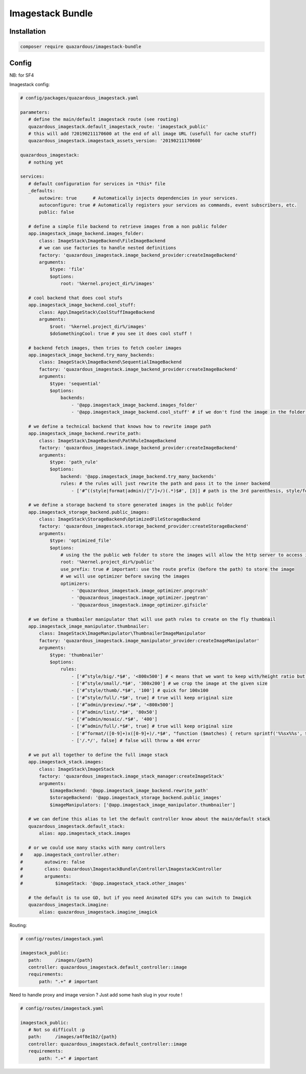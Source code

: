 Imagestack Bundle
=================

Installation
------------

.. code:: bash

    composer require quazardous/imagestack-bundle

Config
------

NB: for SF4


Imagestack config:

.. code:: yaml

   # config/packages/quazardous_imagestack.yaml
   
   parameters:
      # define the main/default imagestack route (see routing)
      quazardous_imagestack.default_imagestack_route: 'imagestack_public'
      # this will add ?20190211170600 at the end of all image URL (usefull for cache stuff)
      quazardous_imagestack.imagestack_assets_version: '20190211170600'
      
   quazardous_imagestack:
      # nothing yet
      
   services:
      # default configuration for services in *this* file
      _defaults:
          autowire: true      # Automatically injects dependencies in your services.
          autoconfigure: true # Automatically registers your services as commands, event subscribers, etc.
          public: false
      
      # define a simple file backend to retrieve images from a non public folder
      app.imagestack_image_backend.images_folder:
          class: ImageStack\ImageBackend\FileImageBackend
          # we can use factories to handle nested definitions
          factory: 'quazardous_imagestack.image_backend_provider:createImageBackend'
          arguments:
              $type: 'file'
              $options:
                  root: '%kernel.project_dir%/images'
   
      # cool backend that does cool stufs
      app.imagestack_image_backend.cool_stuff:
          class: App\ImageStack\CoolStuffImageBackend
          arguments:
              $root: '%kernel.project_dir%/images'
              $doSomethingCool: true # you see it does cool stuff !
   
      # backend fetch images, then tries to fetch cooler images
      app.imagestack_image_backend.try_many_backends:
          class: ImageStack\ImageBackend\SequentialImageBackend
          factory: 'quazardous_imagestack.image_backend_provider:createImageBackend'
          arguments:
              $type: 'sequential'
              $options:
                  backends:
                      - '@app.imagestack_image_backend.images_folder'
                      - '@app.imagestack_image_backend.cool_stuff' # if we don't find the image in the folder we try something cool
   
      # we define a technical backend that knows how to rewrite image path
      app.imagestack_image_backend.rewrite_path:
          class: ImageStack\ImageBackend\PathRuleImageBackend
          factory: 'quazardous_imagestack.image_backend_provider:createImageBackend'
          arguments:
              $type: 'path_rule'
              $options:
                  backend: '@app.imagestack_image_backend.try_many_backends'
                  rules: # the rules will just rewrite the path and pass it to the inner backend
                      - ['#^((style|format|admin)/[^/]+/)(.*)$#', [3]] # path is the 3rd parenthesis, style/foo/a/b/c/bar.jpg -> a/b/c/bar.jpg
   
      # we define a storage backend to store generated images in the public folder
      app.imagestack_storage_backend.public_images:
          class: ImageStack\StorageBackend\OptimizedFileStorageBackend
          factory: 'quazardous_imagestack.storage_backend_provider:createStorageBackend'
          arguments:
              $type: 'optimized_file'
              $options:
                  # using the the public web folder to store the images will allow the http server to access images next time
                  root: '%kernel.project_dir%/public'
                  use_prefix: true # important: use the route prefix (before the path) to store the image
                  # we will use optimizer before saving the images
                  optimizers:
                      - '@quazardous_imagestack.image_optimizer.pngcrush'
                      - '@quazardous_imagestack.image_optimizer.jpegtran'
                      - '@quazardous_imagestack.image_optimizer.gifsicle'
      
      # we define a thumbailer manipulator that will use path rules to create on the fly thumbnail
      app.imagestack_image_manipulator.thumbnailer:
          class: ImageStack\ImageManipulator\ThumbnailerImageManipulator
          factory: 'quazardous_imagestack.image_manipulator_provider:createImageManipulator'
          arguments:
              $type: 'thumbnailer'
              $options:
                  rules:
                      - ['#^style/big/.*$#', '<800x500'] # < means that we want to keep with/height ratio but within the given size
                      - ['#^style/small/.*$#', '300x200'] # we crop the image at the given size
                      - ['#^style/thumb/.*$#', '100'] # quick for 100x100
                      - ['#^style/full/.*$#', true] # true will keep original size
                      - ['#^admin/preview/.*$#', '<800x500']
                      - ['#^admin/list/.*$#', '80x50']
                      - ['#^admin/mosaic/.*$#', '400']
                      - ['#^admin/full/.*$#', true] # true will keep original size
                      - ['#^format/([0-9]+)x([0-9]+)/.*$#', "function ($matches) { return sprintf('%%sx%%s', $matches[1], $matches[2]); }"] # we can use a callback to create the size parameter
                      - ['/.*/', false] # false will throw a 404 error
   
      # we put all together to define the full image stack
      app.imagestack_stack.images:
          class: ImageStack\ImageStack
          factory: 'quazardous_imagestack.image_stack_manager:createImageStack'
          arguments:
              $imageBackend: '@app.imagestack_image_backend.rewrite_path'
              $storageBackend: '@app.imagestack_storage_backend.public_images'
              $imageManipulators: ['@app.imagestack_image_manipulator.thumbnailer']
      
      # we can define this alias to let the default controller know about the main/default stack
      quazardous_imagestack.default_stack:
          alias: app.imagestack_stack.images
      
      # or we could use many stacks with many controllers
   #    app.imagestack_controller.other:
   #        autowire: false
   #        class: Quazardous\ImagestackBundle\Controller\ImagestackController
   #        arguments: 
   #            $imageStack: '@app.imagestack_stack.other_images'
   
      # the default is to use GD, but if you need Animated GIFs you can switch to Imagick
      quazardous_imagestack.imagine:
          alias: quazardous_imagestack.imagine_imagick


Routing:

.. code:: yaml

   # config/routes/imagestack.yaml
   
   imagestack_public:
      path:     /images/{path}
      controller: quazardous_imagestack.default_controller::image
      requirements:
          path: ".+" # important

Need to handle proxy and image version ? Just add some hash slug in your route !

.. code:: yaml

   # config/routes/imagestack.yaml
   
   imagestack_public:
      # Not so difficult :p
      path:     /images/a4f8e1b2/{path}
      controller: quazardous_imagestack.default_controller::image
      requirements:
          path: ".+" # important
